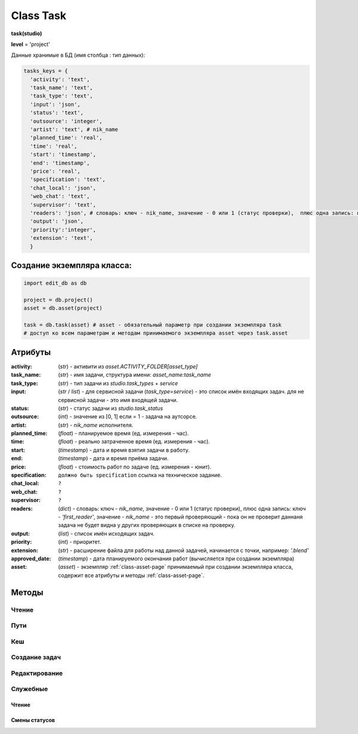 .. _class-task-page:

Class Task
==========

**task(studio)**

**level** = 'project'

Данные хранимые в БД (имя столбца : тип данных):

.. code-block:: python

  tasks_keys = {
    'activity': 'text',
    'task_name': 'text',
    'task_type': 'text',
    'input': 'json',
    'status': 'text',
    'outsource': 'integer',
    'artist': 'text', # nik_name
    'planned_time': 'real',
    'time': 'real',
    'start': 'timestamp',
    'end': 'timestamp',
    'price': 'real',
    'specification': 'text',
    'chat_local': 'json',
    'web_chat': 'text',
    'supervisor': 'text',
    'readers': 'json', # словарь: ключ - nik_name, значение - 0 или 1 (статус проверки),  плюс одна запись: ключ - 'first_reader', значение - nik_name - это первый проверяющий - пока он не проверит даннаня задача не будет видна у других проверяющих в списке на проверку.
    'output': 'json',
    'priority':'integer',
    'extension': 'text',
    }

Создание экземпляра класса:
---------------------------

.. code-block:: python
  
  import edit_db as db
  
  project = db.project()
  asset = db.asset(project)
  
  task = db.task(asset) # asset - обязательный параметр при создании экземпляра task
  # доступ ко всем параметрам и методам принимаемого экземпляра asset через task.asset
  
Атрибуты
--------

:activity: (*str*) - активити из *asset.ACTIVITY_FOLDER[asset_type]*

:task_name: (*str*) - имя задачи, структура имени: *asset_name:task_name*

:task_type: (*str*) - тип задачи из *studio.task_types* + *service*

:input: (*str* / *list*) - для сервисной задачи (*task_type=service*) - это список имён входящих задач. для не сервисной задачи - это имя входящей задачи.

:status: (*str*) - статус задачи из *studio.task_status*

:outsource: (*int*) - значение из [0, 1] если = 1 - задача на аутсорсе.

:artist: (*str*) - *nik_name* исполнителя.

:planned_time: (*float*) - планируемое время (ед. измерения - час).

:time: (*float*) - реально затраченное время (ед. измерения - час).

:start: (*timestamp*) - дата и время взятия задачи в работу.

:end: (*timestamp*) - дата и время приёма задачи.

:price: (*float*) - стоимость работ по задаче (ед. измерения - юнит).

:specification: ``должно быть specification`` ссылка на техническое задание.

:chat_local: ``?``

:web_chat: ``?``

:supervisor: ``?``

:readers: (*dict*) - словарь: ключ - *nik_name*, значение - 0 или 1 (статус проверки),  плюс одна запись: ключ - *'first_reader'*, значение - *nik_name* - это первый проверяющий - пока он не проверит даннаня задача не будет видна у других проверяющих в списке на проверку.

:output: (*list*) - список имён исходящих задач.

:priority: (*int*) - приоритет.

:extension: (*str*) - расширение файла для работы над данной задачей, начинается с точки, например: *'.blend'*

:approved_date: (*timestamp*) - дата планируемого окончания работ (вычисляется при создании экземпляра)

:asset: (*asset*) - экземпляр :ref:`class-asset-page` принимаемый при создании экземпляра класса, содержит все атрибуты и методы :ref:`class-asset-page`.

Методы
------

Чтение
~~~~~~

.. py:function:: init(task_name[, new = True])

  заполнение полей экземпляра по *studio.tasks_keys*
  
  .. rubric:: Параметры:

  * **task_name** (*str*) - имя задачи. данные задачи будут считаны из базы данных
  * **new** (*bool*) - если *True* - то возвращается новый инициализированный экземпляр класса *task*, если *False* - то инициализируется текущий экземпляр
  * **return**:
      * если *new=True* - инициализированный экземпляр, 
      * если *new=False* - (*True, 'Ok!'*) / или (*False, comment*)

.. py:function:: init_by_keys(keys[, new=True])

  заполнение полей экземпляра по *studio.tasks_keys*
  
  .. rubric:: Параметры:

  * **keys** (*dict*) - словарь данных задачи, получаемый в функции *__read_task()*
  * **new** (*bool*) - если *True* - то возвращается новый инициализированный экземпляр класса *task*, если *False* - то инициализируется текущий экземпляр
  * **return**:
      * если *new=True* - инициализированный экземпляр, 
      * если *new=False* - (*True, 'Ok!'*)
    
.. py:function:: get_list([asset_id=False, task_status = False, artist = False])

  получение списка задач ассета (экземпляры).

  .. rubric:: Параметры:

  * **asset_id** (*str*) - требуется если экземпляр *task.asset* не инициализирован, либо требуется список задач не для этого инициализированного ассета
  * **task_status** (*str*) - фильтр по статусам задач
  * **artist** (*str*) - фильтр по имени
  * **return** - (*True, task_list(список задач - экземпляры)*) или (*False, коммент*)

.. py:function:: get_tasks_by_name_list(task_name_list[, assets_data = False])

  возвращает задачи (экземпляры) по списку имён задач, из различных ассетов данного проекта.
  
  .. note:: *task.asset.project* - инициализирован

  .. rubric:: Параметры:

  * **task_name_list** (*list*) - список имён задач
  * **assets_data** (*dict*) - *dict{asset_name: asset(экземпляр),...}* результат функции *asset.get_dict_by_name_by_all_types()*, если не передавать - будет произведено чтение БД
  * **return** - (*True, { task_name: task(экземпляр), ... }*) или (*False, коммент*)

Пути
~~~~

.. py:function:: get_final_file_path([task_data=False])

  получение пути к последней версии файла задачи.
  
  .. rubric:: Параметры:

  * **task_data** (*dict*) - требуется если не инициализирован *task* ``лучше не использовать``
  * **return_data** - (*True, final_file_path, asset_path*) или  (*False, comment*)

.. py:function:: get_version_file_path(version[, task_data=False])

  получение пути к файлу задачи по указанной версии.
  
  .. rubric:: Параметры:

  * **version** (*str*) - *hex* 4 символа
  * **task_data** (*dict*) - требуется если не инициализирован *task* ``лучше не использовать``
  * **return** - (*True, version_file_path*) или  (*False, comment*)

.. py:function:: get_new_file_path([task_data=False])

  получение пути к файлу задачи для новой версии
  
  .. rubric:: Параметры:

  * **task_data** (*dict*) - требуется если не инициализирован *task* ``лучше не использовать``
  * **return** - (*True, (new_dir_path, new_file_path)*)

.. py:function:: get_publish_file_path(activity)

  получение пути к паблиш версии файла активити.
  
  .. rubric:: Параметры:

  *	**activity** (*str*) - активити
  * **return** - (*True, publish_file_path*) или  (*False, comment*)

.. py:function:: open_file([look=False, current_artist=False, tasks=False, input_task=False, open_path=False])

  откроет файл в приложении - согласно расширению.
  
  .. rubric:: Параметры:

  * **look** (*bool*) - если *True* - то статусы меняться не будут, если *False* - то статусы меняться будут
  * **current_artist** (*artist*) - если не передавать, то в случае *look=False* - будет выполняться *get_user()* - лишнее обращение к БД
  * **tasks** (*dict*) - словарь задач данного артиста по именам (результат функции artist.get_working_tasks()). - нужен для случая когда *look=False*, при отсутствии будет считан - лишнее обращение к БД
  * **input_task** (*task*) - входящая задача - для *open_from_input* (если передавать - то имеется ввиду открытие из активити входящей задачи)
  * **open_path** (*unicode/str*) - путь к файлу - указывается для *open_from_file* (открытие из указанного файла)
  * **return** (*True, file_path - куда открывается файл*) или (*False, coment*)

.. py:function:: push_file(description, current_file[, current_artist=False])

  запись новой рабочей версии файла, сохранение версии + запись *push* лога.
  
  .. rubric:: Параметры:

  * **description** (*str*) - комментарий к версии
  * **current_file** (*unicode/str*) - текущее местоположение рабочего файла (как правило в темп)
  * **current_artist** (*artist*) - если не передавать, то будет выполняться *get_user()* - лишнее обращение к БД
  * **return** (*True, new_file_path*) или (*False, comment*)
  
Кеш
~~~

.. py:function:: get_versions_list_of_cache_by_object(ob_name[, activity = 'cache', extension = '.pc2', task_data=False])

  список версий кеша для меш объекта.

  .. rubric:: Параметры:

  * **ob_name** (*str*) - имя 3d объекта
  * **activity** (*str*) - по умолчанию *"cache"* (для *blender*) - для других программ может быть другим, например *"maya_cache"*
  * **extension** (*str*) - расширение файла кеша
  * **task_data** (*dict*) - читаемая задача(словарь), если *False* - значит предполагается, что *task* инициализирован. ``лучше не использовать``
  * **return**:
      * (*True, cache_versions_list*)  где *cache_versions_list* список кортежей - [*(num (str), ob_name,  path), ...*]
      * (*False, коммент*)

.. py:function:: get_final_cache_file_path(cache_dir_name[, activity = 'cache', extension = '.pc2', task_data=False])

  путь к последней версии кеша для меш объекта.

  .. rubric:: Параметры:

  * **cache_dir_name** (*str*) - "*asset_name*" + "_" + "*ob_name*"
  * **activity** (*str*) - по умолчанию *"cache"* (для *blender*) - для других программ может быть другим, например "*maya_cache*"
  * **extension** (*str*) - расширение файла кеша
  * **task_data** (*dict*) - читаемая задача, если *False* - значит предполагается, что *task* инициализирован. ``лучше не использовать``
  * **return**  - (*True, path*) или (*False, коммент*)

.. py:function:: get_new_cache_file_path(cache_dir_name[, activity = 'cache', extension = '.pc2', task_data=False])

  путь к новой версии кеша для меш объекта.

  .. rubric:: Параметры:

  * **cache_dir_name** (*str*) - "*asset_name*" + "_" + "*ob_name*"
  * **activity** (*str*) - по умолчанию "*cache*" (для *blender*) - для других программ может быть другим, например "*maya_cache*"
  * **extension** (*str*) - расширение файла кеша
  * **task_data** (*dict*) - читаемая задача, если *False* - значит предполагается, что *task* инициализирован. ``лучше не использовать``
  * **return** - (*True, (new_dir_path, new_file_path)*) или (*False, коммент*)

.. py:function:: get_version_cache_file_path(version, cache_dir_name[, activity = 'cache', extension = '.pc2', task_data=False])

  путь к определённой версии файла кеша меш объекта.

  .. rubric:: Параметры:

  * **version** (*str*) - *hex* 4 символа
  * **cache_dir_name** (*str*) - "*asset_name*" + "_" + "*ob_name*"
  * **activity** (*str*) - по умолчанию *"cache"* (для *blender*) - для других программ может быть другим, например *"maya_cache"*
  * **extension** (*str*) - расширение файла кеша
  * **task_data** (*dict*) - читаемая задача, , если *False* - значит предполагается, что *task* инициализирован. ``лучше не использовать``
  * **return_data** - (*True, path*) или (*False, коммент*)
  
Создание задач
~~~~~~~~~~~~~~

.. py:function:: create_tasks_from_list(list_of_tasks)

  создание задач ассета по списку.
  
  .. note:: *task.asset* - должен быть инициализирован

  .. rubric:: Параметры:

  * **list_of_tasks** (*list*) - список задач (словари по *tasks_keys*, обязательные параметры: *task_name*)
  * **return** - (*True, 'ok'*) или (*False, коммент*)

.. py:function:: add_single_task(task_data)

  создание одной задачи.
  
  .. note:: *task.asset* - должен быть инициализирован.
  
  .. note:: обязательные поля в *task_data*: *activity*, *task_name*, *task_type*, *extension*, если передать поля *input*, *output* - то будут установлены соединения и призведены проверки, и смены статусов

  .. rubric:: Параметры:

  * **return** - (*True, 'ok'*) или (*False, коммент*)
  
Редактирование
~~~~~~~~~~~~~~

.. py:function:: change_activity(new_activity)

  замена активити текущей задачи

  .. note:: *task* - должен быть инициализирован

  .. rubric:: Параметры:

  * **new_activity** (*str*)
  * **return_data** -  (*True, task_data*) или (*False, коммент*)

.. py:function:: change_price(new_price)

  замена стоимости текущей задачи

  .. note:: *task* - должен быть инициализирован

  .. rubric:: Параметры:

  * **new_price** (*float*)
  * **return** -  (*True, task_data*) или (*False, коммент*)

.. py:function:: changes_without_a_change_of_status(key, new_data, task_data=False)

  замена параметров задачи, которые не приводят к смене статуса.

  .. rubric:: Параметры:

  * **key** (*str*) - ключ для которого идёт замена
      * допустимые ключи для замены:
          * *activity*
          * *task_type*
          * *season*
          * *price*
          * *tz*
          * *extension*
  * **new_data** (по типу ключа) - данные на замену
  * **task_data** (*bool/dict*) - изменяемая задача, если *False* - значит предполагается, что *task* инициализирован. ``лучше не использовать``
  * **return** - (*True, 'ok'*) или (*False, коммент*)

.. py:function:: add_readers(add_readers_list)

  добавление проверяющих для текущей задачи.

  .. note:: *task* - должен быть инициализирован

  .. rubric:: Параметры:

  * **add_readers_list** (*list*) - список никнеймов проверяющих
  * **return** - (*True, readers(dict - в формате записи как в задаче), change_status(bool)*) или (*False, коммент*)

.. py:function:: make_first_reader(nik_name)

  обозначение превого проверяющего, только после его проверки есть смысл проверять остальным проверяющим, и только после его приёма данная задача появится в списке на проверку у остальных читателей. Предполагается что это технический проверяющий от отдела, где идёт работа.

  .. note:: *task* - должен быть инициализирован

  .. rubric:: Параметры:

  * **nik_name** (*str*) - никнейм артиста
  * **return** - (*True, readers(dict - в формате записи как в задаче)*) или (*False, коммент*)

.. py:function:: remove_readers(remove_readers_list)

  удаляет проверяющего из списка проверяющих, а также удалит его как первого проверяющего, если он таковой.

  .. note:: *task* - должен быть инициализирован

  .. rubric:: Параметры:

  * **remove_readers_list** (*list*) - список никнеймов удаляемых из списка читателей
  * **return** - (*True, readers(dict - в формате записи как в задаче), change_status(bool)*) или (*False, коммент*)

.. py:function:: change_artist(new_artist)

  замена артиста и возможная замена при этом статуса.

  .. note:: *task* - должен быть инициализирован

  .. rubric:: Параметры:

  * **new_artist** (*str/artist*) - *nik_name* или *artist* (экземпляр), лучше передавать экземпляр для экономии запросов
  * **return_data** - (*True, (new_status, int(artist_outsource))*) или (*False, коммент*)

.. py:function:: change_input(new_input)

  изменение входа не сервисной задачи, с вытикающими изменениями статусов.

  .. note:: *task* - должен быть инициализирован

  .. rubric:: Параметры:

  * **new_input** (*str*) - имя новой входящей задачи
  * **return** - (*True, (new_status, old_input_task_data, new_input_task_data)*) или (*False, коммент*)

.. py:function:: accept_task()

  приём задачи, статус на *done* (со всеми вытикающими сменами статусов), создание паблиш версии, выполнение хуков.

  .. note:: *task* - должен быть инициализирован

  .. rubric:: Параметры:

  * **return** - (*True, 'ok'*) или (*False, коммент*)

.. py:function:: readers_accept_task(current_artist)

  приём задачи текущим проверяющим, изменение статуса в *task.readers*, если он последний то смена статуса задачи на *done* (со всеми вытикающими сменами статусов).

  .. note:: *task* - должен быть инициализирован.

  .. rubric:: Параметры:

  * **current_artist** (*artist*) - экземпляр класса артист, должен быть инициализирован - *artist.get_user()*
  * **return** - (*True, 'ok'*) или (*False, коммент*)

.. py:function:: close_task()

  закрытие задачи, смена статуса на *close* (со всеми вытикающими сменами статусов)

  .. note:: *task* - должен быть инициализирован

  .. rubric:: Параметры:

  * **return** - (*True, 'ok'*) или (*False, коммент*)

.. py:function:: rework_task(current_user = False, task_data=False)

  отправка задачи на переработку из статуса на проверке, при этом проверяется наличие свежего (последние 30 минут) коментария от проверяющего. продолжение возможно только после редактирования *chat().read_the_chat()*

  .. rubric:: Параметры:

  * **task_data** (*dict*) - изменяемая задача, если *False* - значит предполагается, что *task* инициализирован
  * **current_user** (*artist*) - экземпляр класса артист, должен быть инициализирован - *artist.get_user()* - если *False* - то чат проверятся не будет (для тех нужд)
  * **return** - (*True, 'ok'*) или (*False, коммент*)

.. py:function:: return_a_job_task(task_data=False)

  возврат в работу задачи из завершённых статусов (*done*, *close*).

  .. rubric:: Параметры:

  * **task_data** (*dict*) - изменяемая задача, если *False* - значит предполагается, что *task* инициализирован
  * **return** - (*True, new_status*) или (*False, коммент*)

.. py:function:: change_work_statuses(change_statuses)

  тупо смена статусов в пределах рабочих, что не приводит к смене статусов исходящих задач.
  
  .. note:: *task* - должен быть инициализирован

  .. rubric:: Параметры:

  * **change_statuses** (*list*) - [*(task_ob, new_status), ...*]
  * **return_data** - (*True, {task_name: new_status, ... } *) или (*False, коммент*)
  
Служебные
~~~~~~~~~

Чтение
""""""

.. py:function:: __read_task(task_name)

  возврат словаря задачи (по ключам из *tasks_keys*, чтение БД) по имени задачи. если нужен объект используем *task.init(name)*.

  .. rubric:: Параметры:

  * **task_name** (*str*) - имя задачи
  * **return** - (*True, task_data(словарь)*) или (*False, коммент*)

Смены статусов
""""""""""""""

.. py:function:: service_input_to_end(assets)

  изменение статуса текущей сервис задачи (задача инициализирована), по проверке статусов входящих задач. и далее задач по цепочке.
  
  .. note:: данный экземпляр *task* инициализирован.
  
  .. rubric:: Параметры:
  
  * **assets** (*dict*) - словарь всех ассетов по всем типам (ключи - имена, данные - ассеты экземпляры) - результат функции *asset.get_dict_by_name_by_all_types()*
  * **return** - (*True, new_status*) или (*False, коммент*)

.. py:function:: from_input_status(input_task[, this_task=False])

  возвращает новый статус задачи (текущей - если *this_task=False*), на основе входящей задачи, ``?? не меняя статуса данной задачи``.
  
  .. rubric:: Параметры:
  
  * **input_task** (*task / False*) входящая задача ``?? зачем вообще передавать, если есть есть атрибут input``
  * **this_task** (*task / False*) - если *False* - то предполагается текущая задача
  * **return** - *new_status*

.. py:function:: this_change_from_end([this_task=False, assets = False])

  замена статусов исходящих задач при изменении статуса текущей задачи с *done* или с *close*.
  
  .. rubric:: Параметры:
  
  * **this_task** (*task / False*) - если *False* то текущая задача
  * **assets** (*dict*) - словарь всех ассетов по всем типам (ключи - имена, данные - ассеты (объекты)) - результат функции *asset.get_dict_by_name_by_all_types()*
  * **return** - (*True, 'Ok!'*) / или (*False, comment*)

.. py:function:: this_change_to_end(self[, assets = False])

  замена статусов исходящих задач при изменении статуса текущей задачи на *done* или *close*.
  
  .. note:: данный экземпляр *task* инициализирован
  
  .. rubric:: Параметры:
  
  * **assets** (*dict*) - словарь всех ассетов по всем типам (ключи - имена, данные - ассеты (объекты)) - результат функции *asset.get_dict_by_name_by_all_types()*
  * **return** - (*True, 'Ok!'*) / или (*False, comment*)
  
.. py:function:: service_add_list_to_input(input_task_list)

  добавление списка задач во входящие сервисной задаче, со всеми вытикающими изменениями статусов.

  .. note:: данный экземпляр *task* инициализирован
  
  .. rubric:: Параметры:

  * **input_task_list** (*list*) - список задач (экземпляры)
  * **return** - (*True, (new_ststus, append_task_name_list))* или (*False, коммент*)

.. py:function:: service_add_list_to_input_from_asset_list(asset_list[, task_data=False])

  добавление задач во входящие сервисной задаче из списка ассетов. Какую именно добавлять задачу из ассета, определяет алгоритм.

  .. rubric:: Параметры:

  * **asset_list** (*list*) - подсоединяемые ассеты (словари, или экземпляры)
  * **task_data** (*dict*) - изменяемая задача, если *False* - значит предполагается, что *task* инициализирован ``лучше не использовать``
  * **return** - (*True, (this_task_data, append_task_name_list)*) ``?? пересмотреть``  или (*False, коммент*)

.. py:function:: service_remove_task_from_input(removed_tasks_list[, task_data=False, change_status = True])

  удаление списка задач из входящих сервисной задачи.

  .. rubric:: Параметры:

  * **removed_tasks_list** (*list*) - содержит словари удаляемых из инпута задач ``?? переработать - заменить на объекты``
  * **task_data** (*dict*) - изменяемая задача, если *False* - значит предполагается, что *task* инициализирован ``лучше не использовать``
  * **return** - (*True, (new_status, input_list)*) или (*False, коммент*)
      * **new_status** (*str*)- новый статтус данной задачи
      * **input_list** (*list*) - фактически *task.input*

.. py:function:: service_change_task_in_input(removed_task_data, added_task_data[, task_data=False])

  замена входящей задачи одной на другую для сервисной задачи.

  .. rubric:: Параметры:

  * **removed_task_data** (*dict*) - удаляемая задача ``?? или экземпляр - возможно переработать - заменить на объекты``
  * **added_task_data** (*dict*) - добавляемая задача ``?? или экземпляр - возможно переработать - заменить на объекты``
  * **task_data** (*dict*) - изменяемая задача, если *False* - значит предполагается, что *task* инициализирован. ``лучше не использовать``
  * **return** - (*True, (this_task_data, append_task_name_list)*)  или (*False, коммент*)